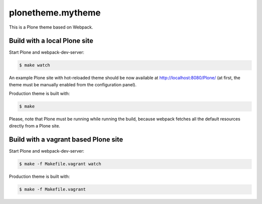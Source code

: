 plonetheme.mytheme
=========================

This is a Plone theme based on Webpack.


Build with a local Plone site
-----------------------------

Start Plone and webpack-dev-server:

.. code:: shell

   $ make watch

An example Plone site with hot-reloaded theme should be now available
at http://localhost:8080/Plone/ (at first, the theme must be manually
enabled from the configuration panel).

Production theme is built with:

.. code:: shell

   $ make

Please, note that Plone must be running while running the build, because
webpack fetches all the default resources directly from a Plone site.


Build with a vagrant based Plone site
-------------------------------------

Start Plone and webpack-dev-server:

.. code:: shell

   $ make -f Makefile.vagrant watch

Production theme is built with:

.. code:: shell

   $ make -f Makefile.vagrant
